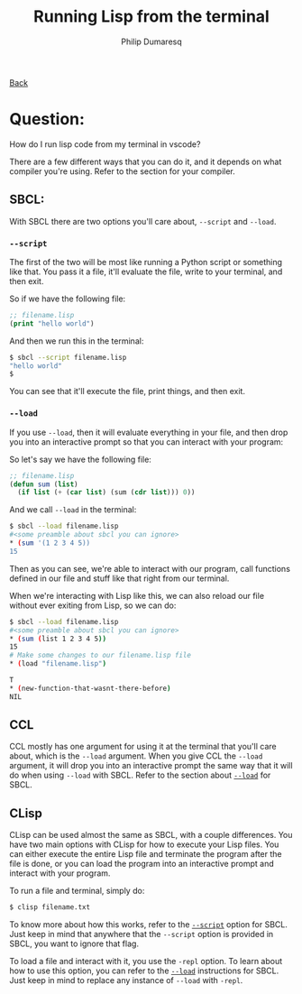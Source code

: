 #+TITLE: Running Lisp from the terminal
#+AUTHOR: Philip Dumaresq
#+HTML_HEAD: <link rel="stylesheet" type="text/css" href="../assets/org.css" />

#+BEGIN_CENTER
[[file:index.org][Back]]
#+END_CENTER

* Question:
How do I run lisp code from my terminal in vscode? 

There are a few different ways that you can do it, and it depends on what compiler you're
using. Refer to the section for your compiler. 

** SBCL:
With SBCL there are two options you'll care about, ~--script~ and ~--load~. 


<<script>>
*** ~--script~
The first of the two will be most like running a Python script or something like that. You pass it 
a file, it'll evaluate the file, write to your terminal, and then exit. 

So if we have the following file:

#+begin_src lisp
;; filename.lisp
(print "hello world")
#+end_src

And then we run this in the terminal:

#+begin_src bash
$ sbcl --script filename.lisp
"hello world"
$
#+end_src

You can see that it'll execute the file, print things, and then exit.

<<load>>
*** ~--load~

If you use ~--load~, then it will evaluate everything in your file, and then drop you into an
interactive prompt so that you can interact with your program:

So let's say we have the following file:

#+begin_src lisp
;; filename.lisp
(defun sum (list)
  (if list (+ (car list) (sum (cdr list))) 0))
#+end_src

And we call ~--load~ in the terminal:

#+begin_src bash
$ sbcl --load filename.lisp
#<some preamble about sbcl you can ignore>
,* (sum '(1 2 3 4 5))
15
#+end_src

Then as you can see, we're able to interact with our program, call functions defined in our file and
stuff like that right from our terminal.

When we're interacting with Lisp like this, we can also reload our file without ever exiting from
Lisp, so we can do:

#+begin_src bash
$ sbcl --load filename.lisp
#<some preamble about sbcl you can ignore>
,* (sum (list 1 2 3 4 5))
15
# Make some changes to our filename.lisp file
,* (load "filename.lisp")

T
,* (new-function-that-wasnt-there-before)
NIL
#+end_src

** CCL
CCL mostly has one argument for using it at the terminal that you'll care about, which is the ~--load~
argument. When you give CCL the ~--load~ argument, it will drop you into an interactive prompt the
same way that it will do when using ~--load~ with SBCL. Refer to the section about [[load][~--load~]] for SBCL.

** CLisp
CLisp can be used almost the same as SBCL, with a couple differences. You have two main options with
CLisp for how to execute your Lisp files. You can either execute the entire Lisp file and terminate
the program after the file is done, or you can load the program into an interactive prompt and
interact with your program.

To run a file and terminal, simply do:
 #+begin_src bash
$ clisp filename.txt
 #+end_src
 
To know more about how this works, refer to the [[script][~--script~]] option for SBCL. Just keep in mind that
anywhere that the ~--script~ option is provided in SBCL, you want to ignore that flag.

 To load a file and interact with it, you use the ~-repl~ option. To learn about how to use this
 option, you can refer to the [[load][~--load~]] instructions for SBCL. Just keep in mind to replace any
 instance of ~--load~ with ~-repl~.
